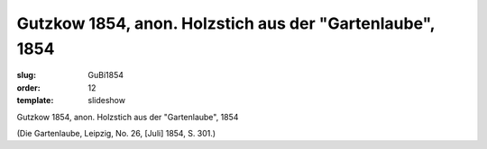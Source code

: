 Gutzkow 1854, anon. Holzstich aus der "Gartenlaube", 1854
=========================================================

:slug: GuBi1854
:order: 12
:template: slideshow

Gutzkow 1854, anon. Holzstich aus der "Gartenlaube", 1854

.. class:: source

  (Die Gartenlaube, Leipzig, No. 26, [Juli] 1854, S. 301.)
